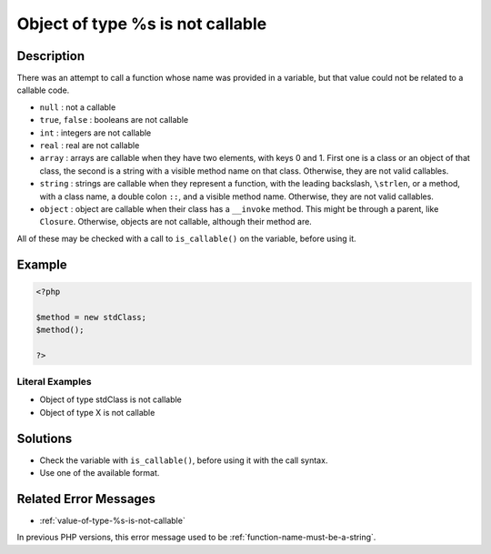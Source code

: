 .. _object-of-type-%s-is-not-callable:

Object of type %s is not callable
---------------------------------
 
.. meta::
	:description:
		Object of type %s is not callable: There was an attempt to call a function whose name was provided in a variable, but that value could not be related to a callable code.
	:og:image: https://php-changed-behaviors.readthedocs.io/en/latest/_static/logo.png
	:og:type: article
	:og:title: Object of type %s is not callable
	:og:description: There was an attempt to call a function whose name was provided in a variable, but that value could not be related to a callable code
	:og:url: https://php-errors.readthedocs.io/en/latest/messages/object-of-type-%25s-is-not-callable.html
	:og:locale: en
	:twitter:card: summary_large_image
	:twitter:site: @exakat
	:twitter:title: Object of type %s is not callable
	:twitter:description: Object of type %s is not callable: There was an attempt to call a function whose name was provided in a variable, but that value could not be related to a callable code
	:twitter:creator: @exakat
	:twitter:image:src: https://php-changed-behaviors.readthedocs.io/en/latest/_static/logo.png

.. raw:: html

	<script type="application/ld+json">{"@context":"https:\/\/schema.org","@graph":[{"@type":"WebPage","@id":"https:\/\/php-errors.readthedocs.io\/en\/latest\/tips\/object-of-type-%s-is-not-callable.html","url":"https:\/\/php-errors.readthedocs.io\/en\/latest\/tips\/object-of-type-%s-is-not-callable.html","name":"Object of type %s is not callable","isPartOf":{"@id":"https:\/\/www.exakat.io\/"},"datePublished":"Fri, 21 Feb 2025 18:53:43 +0000","dateModified":"Fri, 21 Feb 2025 18:53:43 +0000","description":"There was an attempt to call a function whose name was provided in a variable, but that value could not be related to a callable code","inLanguage":"en-US","potentialAction":[{"@type":"ReadAction","target":["https:\/\/php-tips.readthedocs.io\/en\/latest\/tips\/object-of-type-%s-is-not-callable.html"]}]},{"@type":"WebSite","@id":"https:\/\/www.exakat.io\/","url":"https:\/\/www.exakat.io\/","name":"Exakat","description":"Smart PHP static analysis","inLanguage":"en-US"}]}</script>

Description
___________
 
There was an attempt to call a function whose name was provided in a variable, but that value could not be related to a callable code. 

+ ``null`` : not a callable
+ ``true``, ``false`` : booleans are not callable
+ ``int`` : integers are not callable
+ ``real`` : real are not callable
+ ``array`` : arrays are callable when they have two elements, with keys 0 and 1. First one is a class or an object of that class, the second is a string with a visible method name on that class. Otherwise, they are not valid callables.
+ ``string`` : strings are callable when they represent a function, with the leading backslash, ``\strlen``, or a method, with a class name, a double colon ``::``, and a visible method name. Otherwise, they are not valid callables.
+ ``object`` : object are callable when their class has a ``__invoke`` method. This might be through a parent, like ``Closure``. Otherwise, objects are not callable, although their method are.

All of these may be checked with a call to ``is_callable()`` on the variable, before using it.

Example
_______

.. code-block:: php

   <?php
   
   $method = new stdClass;
   $method();
   
   ?>


Literal Examples
****************
+ Object of type stdClass is not callable
+ Object of type X is not callable

Solutions
_________

+ Check the variable with ``is_callable()``, before using it with the call syntax.
+ Use one of the available format.

Related Error Messages
______________________

+ :ref:`value-of-type-%s-is-not-callable`


In previous PHP versions, this error message used to be :ref:`function-name-must-be-a-string`.
